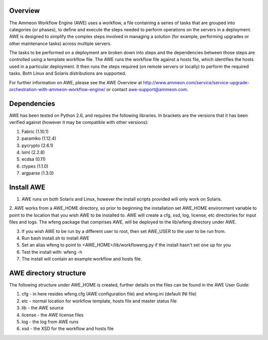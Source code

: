 Overview
========

The Ammeon Workflow Engine (AWE) uses a workflow, a file containing a series of tasks that are grouped into categories (or phases), to define and execute the steps needed to perform operations on the servers in a deployment. AWE is designed to simplify the complex steps involved in managing a solution (for example,
performing upgrades or other maintenance tasks) across multiple servers.

The tasks to be performed on a deployment are broken down into steps and the dependencies between those steps are controlled using a template workflow file. The AWE runs the workflow file against a hosts file, which identifies the hosts used in a particular deployment. It then runs the steps required (on remote servers or locally) to perform the required tasks. Both Linux and Solaris distributions are supported.

For further information on AWE, please see the AWE Overview at http://www.ammeon.com/service/service-upgrade-orchestration-with-ammeon-workflow-engine/ or contact awe-support@ammeon.com.


Dependencies
============
AWE has been tested on Python 2.6, and requires the following libraries. In brackets are the versions that it has been verified against (however it may be compatible with other versions):

1. Fabric (1.10.1)
2. paramiko (1.12.4)
3. pycrypto (2.6.1)
4. lxml (2.2.8)
5. ecdsa (0.11)
6. ctypes (1.1.0)
7. argparse (1.3.0)


Install AWE
===========

1. AWE runs on both Solaris and Linux, however the install scripts provided will only work on Solaris.

2. AWE works from a AWE_HOME directory, so prior to beginning the installation set AWE_HOME environment variable to point to the location that you wish AWE to be installed to.
AWE will create a cfg, xsd, log, license, etc directories for input files and logs.
The wfeng package that comprises AWE, will be deployed to the lib/wfeng directory under AWE.

3. If you wish AWE to be run by a different user to root, then set AWE_USER to the user to be run from.

4. Run bash install.sh to install AWE

5. Set an alias wfeng to point to <AWE_HOME>/lib/workfloweng.py if the install hasn't set one up for you

6. Test the install with: wfeng -h

7. The install will contain an example workflow and hosts file.

AWE directory structure
=======================
The following structure under AWE_HOME is created, further details on the files can be found in the AWE User Guide:

1. cfg - in here resides wfeng.cfg (AWE configuration file) and wfeng.ini (default INI file)
2. etc - normal location for workflow template, hosts file and master status file
3. lib - the AWE source
4. license - the AWE license files
5. log - the log from AWE runs
6. xsd - the XSD for the workflow and hosts file

